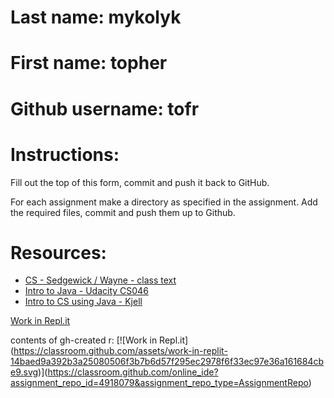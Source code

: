 * Last name: mykolyk
* First name: topher
* Github username: tofr

* Instructions:

Fill out the top of this form, commit and push it back to GitHub.

For each assignment make a directory as specified in the
assignment. Add the required files, commit and push them up to Github.



* Resources:
- [[https://introcs.cs.princeton.edu/java/][CS - Sedgewick / Wayne - class text]]
- [[https://horstmann.com/sjsu/cs046/][Intro to Java - Udacity CS046]]
- [[https://chortle.ccsu.edu/Java5/index.html#03][Intro to CS using Java - Kjell]]

[[https://classroom.github.com/online_ide?assignment_repo_id=4918079&assignment_repo_type=AssignmentRepo][Work in Repl.it]]


contents of gh-created r:
[![Work in Repl.it](https://classroom.github.com/assets/work-in-replit-14baed9a392b3a25080506f3b7b6d57f295ec2978f6f33ec97e36a161684cbe9.svg)](https://classroom.github.com/online_ide?assignment_repo_id=4918079&assignment_repo_type=AssignmentRepo)

